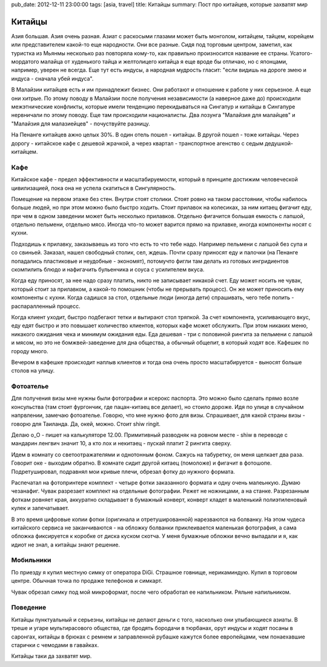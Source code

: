 pub_date: 2012-12-11 23:00:00
tags: [asia, travel]
title: Китайцы
summary: Пост про китайцев, которые захватят мир

Китайцы
=======

Азия большая. Азия очень разная. Азиат с раскосыми глазами может быть
монголом, китайцем, тайцем, корейцем или представителем какой-то еще
народности. Они все разные. Сидя под торговым центром, заметил,
как туристка из Мьянмы несколько раз повторяла кому-то, как правильно
произносится название ее страны. Усатого-мордатого малайца от худенького
тайца и желтолицего китайца я еще вроде бы отличаю, но с японцами, например,
уверен не всегда. Еще тут есть индусы, а народная мудрость гласит:
"если видишь на дороге змею и индуса - сначала убей индуса".

В Малайзии китайцев есть и им принадлежит бизнес. Они работают и отношение к
работе у них серьезное. А еще они хитрые. По этому поводу в Малайзии после
получения независимости (а наверное даже до) происходили межэтнические
конфликты, которые имели тенденцию перекидываться на Сингапур и китайцы в
Сингапуре нервничали по этому поводу. Еще там происходили националисты. Два лозунга "Малайзия для
малайцев" и "Малайзия для малазиейцев" - почуствуйте разницу.

На Пенанге китайцев ажно целых 30%. В один отель пошел - китайцы. В другой
пошел - тоже китайцы. Через дорогу - китайское кафе с дешевой жрачкой, а через
квартал - транспортное агенство с седым дедушкой-китайцем.

Кафе
----

Китайское кафе - предел эффективности и масштабируемости, который в принципе
достижим человеческой цивилизацией, пока она не успела скатиться в
Сингулярность.

Помещение на первом этаже без стен. Внутри стоят столики. Стоят ровно на таком
расстоянии, чтобы набилось больше людей, но при этом можно было быстро ходить.
Стоит прилавок на колесиках, за ним китаец фигачит еду, при чем в одном заведении может быть несколько прилавков.
Отдельно фигачится большая емкость с лапшой, отдельно пельмени, отдельно мясо.
Иногда что-то может варится прямо на прилавке, иногда компоненты носят с
кухни.

Подходишь к прилавку, заказываешь из того что есть то что тебе надо.
Например пельмени с лапшой без супа и со свиньей. Заказал, нашел свободный
столик, сел, ждешь. Почти сразу приносят еду и палочки (на Пенанге попадались пластиковые и неудобные - экономят),
потомучто фигли там делать из готовых ингридиентов скомпилить блюдо и нафигачить бульенчика и соуса с усилителем вкуса.

Когда еду приносят, за нее надо сразу платить, никто не записывает никакой
счет. Еду может носить не чувак, который стоит за прилавком, а какой-то
помошник (чтобы не прерывать процесс). Он же может приносить ему компоненты с
кухни. Когда садишся за стол, отдельные люди (иногда дети) спрашивать, чего
тебе попить - распаралленный процесс.

Когда клиент уходит, быстро подбегают тетки и вытирают стол тряпкой. За счет
компонента, усиливающего вкус, еду едят быстро и это повышает количество
клиентов, которых кафе может обслужить. При этом никаких меню, никакого
ожидания чека и минимум ожидания еды. Еда дешевая - три с половиной рингита за
пельмени с лапшой и мясом, но это не бомжвей-заведение для дна общества, а
обычный общепит, в который ходят все. Кафешек по городу много.

Вечером в кафешке происходит наплыв клиентов и тогда она очень просто
масштабируется - выносят больше столов на улицу.

Фотоателье
----------

Для получения визы мне нужны были фотографии и ксерокс паспорта. Это можно было сделать прямо возле консульства (там стоит фургончик, где пацан-китаец все делает),
но стоило дороже. Идя по улице в случайном напрвлении, замечаю фотоателье.
Говорю, что мне нужно фото для визы. Спрашивает, для какой страны визы -
говорю для Таиланда. Да, окей, можно. Стоит shiw ringit.

.. image:: trollface_700.jpg
   :alt: Китайские тролфейс

Делаю o_O - пишет на калькуляторе 12.00.
Примитивный разводняк на ровном месте - shiw в переводе с мандарин ленгвич
значит 10, а кто лох и некитаец - пускай платит 2 рингита сверху.

Идем в комнату со светоотражателями и однотонным фоном. Сажусь на табуретку,
он меня щелкает два раза. Говорит оке - выходим обратно. В комнате сидит
другой китаец (помоложе) и фигачит в фотошопе. Подретушировал, подравнял мои
кривые плечи, обрезал фотку до нужного формата.

Распечатал на фотопринтере комплект - четыре фотки заказанного формата и одну
очень малеьнкую. Думаю чезанафиг. Чувак разрезает комплект на отдельные
фотографии. Режет не ножницами, а на станке. Разрезанным фоткам ровняет края,
аккуратно складывает в бумажный конверт, конверт кладет в маленький
полиэтиленовый кулек и запечатывает.

В это время цифровые копии фотки (оригинала и отретушированной) нарезваются на
болванку. На этом чудеса китайского сервиса не заканчиваются - на обложку
болванки приклеивается маленькая фотография, а сама обложка фиксируется к
коробке от диска куском скотча. У меня бумажные обложки вечно выпадали и я,
как идиот не знал, а китайцы знают решение.

Мобильники
----------

По приезду я купил местную симку от оператора DiGi. Страшное говнище,
нерикаминдую. Купил в торговом центре. Обычная точка по продаже телефонов и
симкарт. 

Чувак обрезал симку под мой микроформат, после чего обработал ее напильником.
Ряльне напильником.

Поведение
---------

Китайцы пунктуальный и серьезны, китайцы не делают деньги с того, насколько они улыбающиеся
азиаты. В треше и угаре мультирасового общества, где бродять бородачи в
тюрбанах, орут индусы и ходят посаны в саронгах, китайцы в брюках с ремнем и
заправленной рубашке кажутся более
европейцами, чем понаехавшие старички с чемодами в гавайках.

Китайцы таки да захватят мир.
